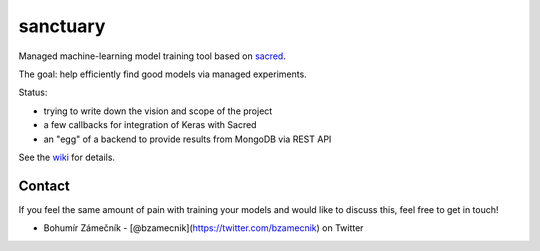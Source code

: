 sanctuary
=========

Managed machine-learning model training tool based on
`sacred <https://github.com/IDSIA/sacred>`__.

The goal: help efficiently find good models via managed experiments.

Status:

-  trying to write down the vision and scope of the project
-  a few callbacks for integration of Keras with Sacred
-  an "egg" of a backend to provide results from MongoDB via REST API

See the `wiki <https://github.com/bzamecnik/sanctuary/wiki>`__ for
details.

Contact
-------

If you feel the same amount of pain with training your models and would
like to discuss this, feel free to get in touch!

-  Bohumír Zámečník - [@bzamecnik](https://twitter.com/bzamecnik) on
   Twitter


